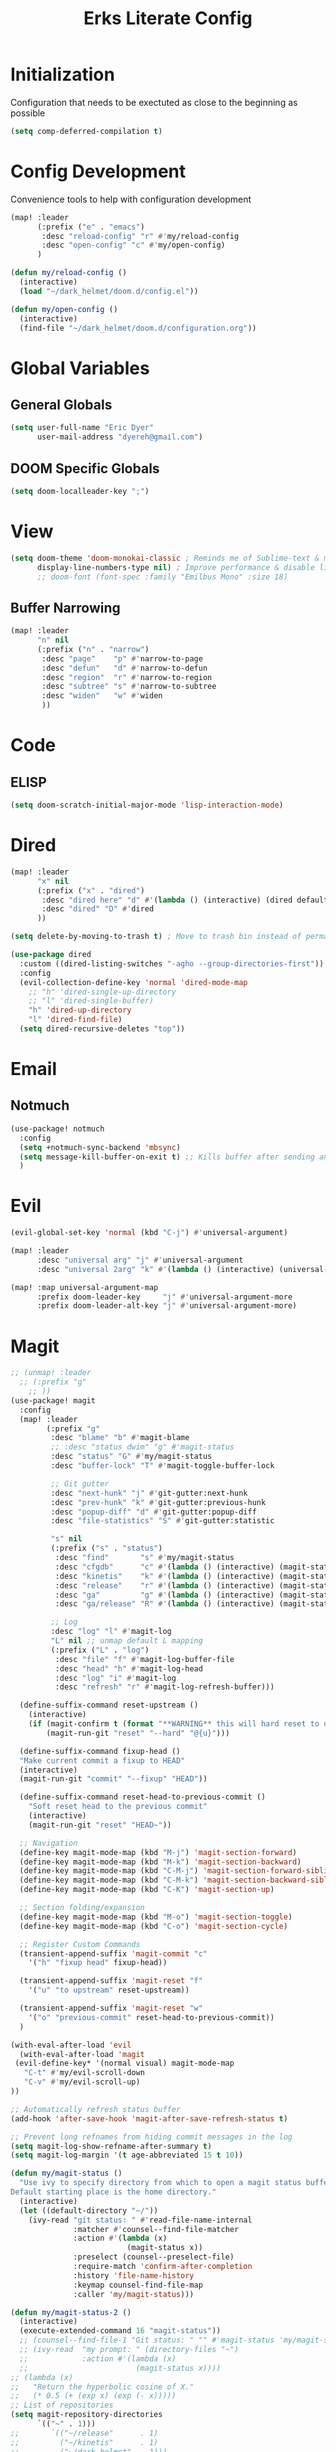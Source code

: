 #+TITLE: Erks Literate Config

# #+SETUPFILE: https://fniessen.github.io/org-html-themes/setup/theme-bigblow.setup

* Initialization
Configuration that needs to be exectuted as close to the beginning as possible

#+BEGIN_SRC emacs-lisp
(setq comp-deferred-compilation t)
#+END_SRC

* Config Development
Convenience tools to help with configuration development

#+BEGIN_SRC emacs-lisp
(map! :leader
      (:prefix ("e" . "emacs")
       :desc "reload-config" "r" #'my/reload-config
       :desc "open-config" "c" #'my/open-config)
      )

(defun my/reload-config ()
  (interactive)
  (load "~/dark_helmet/doom.d/config.el"))

(defun my/open-config ()
  (interactive)
  (find-file "~/dark_helmet/doom.d/configuration.org"))
#+END_SRC

* Global Variables
** General Globals
#+BEGIN_SRC emacs-lisp
(setq user-full-name "Eric Dyer"
      user-mail-address "dyereh@gmail.com")
#+END_SRC

** DOOM Specific Globals
#+BEGIN_SRC emacs-lisp
(setq doom-localleader-key ";")
#+END_SRC

* View
#+BEGIN_SRC emacs-lisp
(setq doom-theme 'doom-monokai-classic ; Reminds me of Sublime-text & makes me feel at home
      display-line-numbers-type nil) ; Improve performance & disable line #'s by default
      ;; doom-font (font-spec :family "Emilbus Mono" :size 18)
#+END_SRC

** Buffer Narrowing
#+BEGIN_SRC emacs-lisp
(map! :leader
      "n" nil
      (:prefix ("n" . "narrow")
       :desc "page"    "p" #'narrow-to-page
       :desc "defun"   "d" #'narrow-to-defun
       :desc "region"  "r" #'narrow-to-region
       :desc "subtree" "s" #'narrow-to-subtree
       :desc "widen"   "w" #'widen
       ))
#+END_SRC


* Code
** ELISP
#+BEGIN_SRC emacs-lisp
(setq doom-scratch-initial-major-mode 'lisp-interaction-mode)
#+END_SRC

* Dired
#+BEGIN_SRC emacs-lisp
(map! :leader
      "x" nil
      (:prefix ("x" . "dired")
       :desc "dired here" "d" #'(lambda () (interactive) (dired default-directory))
       :desc "dired" "D" #'dired
      ))

(setq delete-by-moving-to-trash t) ; Move to trash bin instead of permanently deleting it

(use-package dired
  :custom ((dired-listing-switches "-agho --group-directories-first"))
  :config
  (evil-collection-define-key 'normal 'dired-mode-map
    ;; "h" 'dired-single-up-directory
    ;; "l" 'dired-single-buffer)
    "h" 'dired-up-directory
    "l" 'dired-find-file)
  (setq dired-recursive-deletes "top"))
#+END_SRC

* Email
** Notmuch
#+BEGIN_SRC emacs-lisp
(use-package! notmuch
  :config
  (setq +notmuch-sync-backend 'mbsync)
  (setq message-kill-buffer-on-exit t) ;; Kills buffer after sending an email (otherwise sent message buffers would accumulate)
  )
#+END_SRC

* Evil
#+BEGIN_SRC emacs-lisp
(evil-global-set-key 'normal (kbd "C-j") #'universal-argument)

(map! :leader
      :desc "universal arg" "j" #'universal-argument
      :desc "universal 2arg" "k" #'(lambda () (interactive) (universal-argument) (universal-argument-more)))

(map! :map universal-argument-map
      :prefix doom-leader-key     "j" #'universal-argument-more
      :prefix doom-leader-alt-key "j" #'universal-argument-more)
#+END_SRC

* Magit
#+BEGIN_SRC emacs-lisp
;; (unmap! :leader
  ;; (:prefix "g"
    ;; ))
(use-package! magit
  :config
  (map! :leader
        (:prefix "g"
         :desc "blame" "b" #'magit-blame
         ;; :desc "status dwim" "g" #'magit-status
         :desc "status" "G" #'my/magit-status
         :desc "buffer-lock" "T" #'magit-toggle-buffer-lock

         ;; Git gutter
         :desc "next-hunk" "j" #'git-gutter:next-hunk
         :desc "prev-hunk" "k" #'git-gutter:previous-hunk
         :desc "popup-diff" "d" #'git-gutter:popup-diff
         :desc "file-statistics" "S" #'git-gutter:statistic

         "s" nil
         (:prefix ("s" . "status")
          :desc "find"       "s" #'my/magit-status
          :desc "cfgdb"      "c" #'(lambda () (interactive) (magit-status "~/cfgdb"))
          :desc "kinetis"    "k" #'(lambda () (interactive) (magit-status "~/kinetis"))
          :desc "release"    "r" #'(lambda () (interactive) (magit-status "~/release"))
          :desc "ga"         "g" #'(lambda () (interactive) (magit-status "~/general-atomics"))
          :desc "ga/release" "R" #'(lambda () (interactive) (magit-status "~/general-atomics/release")))

         ;; Log
         :desc "log" "l" #'magit-log
         "L" nil ;; unmap default L mapping
         (:prefix ("L" . "log")
          :desc "file" "f" #'magit-log-buffer-file
          :desc "head" "h" #'magit-log-head
          :desc "log" "i" #'magit-log
          :desc "refresh" "r" #'magit-log-refresh-buffer)))

  (define-suffix-command reset-upstream ()
    (interactive)
    (if (magit-confirm t (format "**WARNING** this will hard reset to upstream branch. Continue?"))
        (magit-run-git "reset" "--hard" "@{u}")))

  (define-suffix-command fixup-head ()
  "Make current commit a fixup to HEAD"
  (interactive)
  (magit-run-git "commit" "--fixup" "HEAD"))

  (define-suffix-command reset-head-to-previous-commit ()
    "Soft reset head to the previous commit"
    (interactive)
    (magit-run-git "reset" "HEAD~"))

  ;; Navigation
  (define-key magit-mode-map (kbd "M-j") 'magit-section-forward)
  (define-key magit-mode-map (kbd "M-k") 'magit-section-backward)
  (define-key magit-mode-map (kbd "C-M-j") 'magit-section-forward-sibling)
  (define-key magit-mode-map (kbd "C-M-k") 'magit-section-backward-sibling)
  (define-key magit-mode-map (kbd "C-K") 'magit-section-up)

  ;; Section folding/expansion
  (define-key magit-mode-map (kbd "M-o") 'magit-section-toggle)
  (define-key magit-mode-map (kbd "C-o") 'magit-section-cycle)

  ;; Register Custom Commands
  (transient-append-suffix 'magit-commit "c"
    '("h" "fixup head" fixup-head))

  (transient-append-suffix 'magit-reset "f"
    '("u" "to upstream" reset-upstream))

  (transient-append-suffix 'magit-reset "w"
    '("o" "previous-commit" reset-head-to-previous-commit))
  )

(with-eval-after-load 'evil
  (with-eval-after-load 'magit
 (evil-define-key* '(normal visual) magit-mode-map
   "C-t" #'my/evil-scroll-down
   "C-v" #'my/evil-scroll-up)
))

;; Automatically refresh status buffer
(add-hook 'after-save-hook 'magit-after-save-refresh-status t)

;; Prevent long refnames from hiding commit messages in the log
(setq magit-log-show-refname-after-summary t)
(setq magit-log-margin '(t age-abbreviated 15 t 10))

(defun my/magit-status ()
  "Use ivy to specify directory from which to open a magit status buffer.
Default starting place is the home directory."
  (interactive)
  (let ((default-directory "~/"))
    (ivy-read "git status: " #'read-file-name-internal
              :matcher #'counsel--find-file-matcher
              :action #'(lambda (x)
                          (magit-status x))
              :preselect (counsel--preselect-file)
              :require-match 'confirm-after-completion
              :history 'file-name-history
              :keymap counsel-find-file-map
              :caller 'my/magit-status)))

(defun my/magit-status-2 ()
  (interactive)
  (execute-extended-command 16 "magit-status"))
  ;; (counsel--find-file-1 "Git status: " "" #'magit-status 'my/magit-status)
  ;; (ivy-read  "my prompt: " (directory-files "~")
  ;;            :action #'(lambda (x)
  ;;                        (magit-status x))))
;; (lambda (x)
;;   "Return the hyperbolic cosine of X."
;;   (* 0.5 (+ (exp x) (exp (- x)))))
;; List of repositories
(setq magit-repository-directories
      `(("~" . 1)))
;;       `(("~/release"      . 1)
;;         ("~/kinetis"      . 1)
;;         ("~/dark_helmet"  . 1)))
        ;; ("~/dark_helment" . DEPTH3)))

;; (setq magit-repolist-columns
;;       '(("Name"    25 magit-repolist-column-ident                  ())
;;         ("Version" 25 magit-repolist-column-version                ())
;;         ("D"        1 magit-repolist-column-dirty                  ())
;;         ("L<U"      3 magit-repolist-column-unpulled-from-upstream ((:right-align t)))
;;         ("L>U"      3 magit-repolist-column-unpushed-to-upstream   ((:right-align t)))
;;         ("Path"    99 magit-repolist-column-path                   ())))

;; ;; Consistent Navigation
;; ;; (define-key magit-mode-map [remap evil-scroll-down] 'my/evil-scroll-down)
;; ;; (define-key magit-mode-map [remap evil-scroll-up]   'my/evil-scroll-up)
#+END_SRC

** TODO
- [ ] SPC g g fails when run in ~/projects.. gotta find out why
- Use 'q' instead of 'ESC' to go back on/delete magit buffers?
* Misc
** Open current buffer path in file explorer
#+BEGIN_SRC emacs-lisp
(defun my/open-buffer-path-in-explorer ()
  "Run explorer on the directory of the current buffer."
  (interactive)
  (shell-command (concat
                  "xdg-open "
                  default-directory)))

(map! :leader
      (:prefix "w"
       :desc "open in explorer" "x"  #'my/open-buffer-path-in-explorer))
#+END_SRC
* Mail
#+BEGIN_SRC emacs-lisp
(require 'notmuch)
#+END_SRC
* Navigation
#+BEGIN_SRC emacs-lisp
(use-package! ivy
 :config
 (map! :leader
     "A" #'ivy-switch-buffer))
#+END_SRC

* Org
** General
#+BEGIN_SRC emacs-lisp
(add-hook! 'evil-org-mode-hook 'my/evil-org-mode-keybinds)

(defun my/evil-org-mode-keybinds ()
  (evil-define-key 'motion evil-org-mode-map
    (kbd "^") 'evil-org-beginning-of-line)
  (setq ispell-local-dictionary "en_US")
  (message "new evil org keybinds"))

(use-package! org
  :config

  (map! :leader
        "a" nil
        (:prefix ("a" . "switch buffer")
         :desc "org" "o" #'org-switchb))

 (evil-define-key* '(normal visual insert) org-mode-map
   (kbd "C-j") #'org-forward-element
   (kbd "C-k") #'org-backward-element)

  (map! :localleader
        :map org-mode-map

        ;;Motion
        ;; "j" #'org-next-visible-heading
        "j" #'org-down-element
        "k" #'org-previous-visible-heading
        "u" #'outline-up-heading

        ";" #'org-edit-special
        
        ;;Narrowing
        "n" nil ;; unmap default o mapping
        (:prefix ("n" . "narrow")
         :desc "subtree" "s" #'org-narrow-to-subtree
         :desc "block" "b" #'org-narrow-to-block
         :desc "widen"   "w" #'widen)

        ;; Sparse tree
        "s" :nil
        (:prefix ("s" . "sparse tree")
         :desc "regex" "r" #'org-regex
         :desc "todo" "t" #'org-tags-sparse-tree)
        "/" #'org-sparse-tree

        ;; Format
        "f" :nil
        (:prefix ("f" . "format")
         :desc "bullet" "b" #'org-cycle-list-bullet
         :desc "table"  "t" #'org-table-create-or-convert-from-region)

        ;; Linking
        "l" :nil
        (:prefix ("l" . "link")
         :desc "insert" "i" #'org-insert-link
         :desc "store" "s" #'org-store-link)

        "i" :nil
        (:prefix ("i" . "insert")
         :desc "link" "l" #'org-insert-link
         :desc "item" "i" #'org-insert-item
         :desc "todo heading" "t" #'org-insert-todo-heading
         :desc "insert-heading" "h" #'org-insert-heading
         :desc "insert-heading-respect-content" "H" #'org-insert-heading-respect-content)

        "t" :nil
        (:prefix ("t" . "toggle")
         :desc "heading" "h" #'org-toggle-heading
         :desc "item" "i" #'org-toggle-item)


        "m" :nil
        (:prefix ("r" . "refile")
         :desc "refile" "r" #'org-refile)
        ;; insert
        "o" #'org-open-at-point
        )

  ;; Open org-edit-special in current window
  (setq org-src-window-setup 'current-window)
  )

      ;; (:prefix ("d". "testing")
        ;; "t" #'org-toggle-checkbox))

(map! :leader
      "o" nil ;; unmap default o mapping
      (:prefix ("o" . "org")
       :desc "org-store-link" "l"  #'org-store-link
       :desc "org-agenda"     "a"  #'org-agenda
       :desc "org-capture"    "c"  #'org-capture))

;; (add-hook! 'org-mode-hook
;; (set-face-attribute 'org-block-begin-line nil :height 0.7 :slant 'normal)
;; (set-face-attribute 'org-block-end-line nil :height 0.7 :slant 'normal))
#+END_SRC

#+RESULTS:
: org-capture

** Code
#+BEGIN_SRC emacs-lisp
(use-package! org
  :config
  (require 'color)
  (custom-set-faces! `(org-block :background
                                 ,(color-darken-name
                                   (face-attribute 'default :background) 2))))
;;   (custom-set-faces! `(org-block :background ,(doom-darken 'bg 0.4))))
;;https://github.com/hlissner/emacs-doom-themes/blob/master/themes/doom-one-theme.el#L36
;; (custom-set-faces! '(org-block :background "#FF0000"))
#+END_SRC

** Org-Agenda
#+BEGIN_SRC emacs-lisp
(use-package! org
  :config

  (map! :localleader
        ;; :map org-mode-map

        ;; ;;Motion
        ;; "j" #'org-next-visible-heading
        ;; "k" #'org-previous-visible-heading
        ;; "J" #'org-forward-heading-same-level
  ))
#+END_SRC

** Org-Jira
#+BEGIN_SRC emacs-lisp
(use-package! org-jira
  :init
  (if (file-directory-p "~/.org-jira") () (make-directory "~/.org-jira"))

  :config
  (setq jiralib-url "http://cesium:8080/jira"))
#+END_SRC

** Exporting Org Files
#+BEGIN_SRC emacs-lisp
(use-package! org
  :init
  (setq org-export-creator-string "Eric Dyer"
        org-odt-preferred-output-format "docx"
        org-export-default-language "en"
        org-export-preserve-breaks t
        org-export-headline-levels 3
        org-export-with-toc 3
        )
  )
#+END_SRC

* PDF Tools
** Keymap
#+BEGIN_SRC emacs-lisp
;; (with-eval-after-load 'pdf-tools
;; (define-key pdf-view-mode-map (kbd "C-c C-h") 'outline-hide-other)
;; ;; (define-key pdf-view-mode-map (kbd "C-c C-a") 'outline-toggle-children)
;;   ;; (define-key pdf-view-mode-map (kbd "M-h") 'pdf-outline)
;;   ;; (define-key pdf-outline-minor-mode-map (kbd "i") 'pdf-outline)

;;   ;; (define-key pdf-outline-buffer-mode-map (kbd "M-h") 'outline-toggle-children)
;;   ;; (define-key outline-mode-map (kbd "a") 'outline-show-all)
;;   ;; (message "nice")
;;   ;; (define-key pdf-outline-buffer-mode-map (kbd "M-o") 'outline-toggle-children)
;; )

;; (use-package! pdf-tools
;;   :config
;;   (evil-define-key 'normal pdf-view-mode-map (kbd ":") 'pdf-view-goto-page)
;;   (map! :localleader
;;         :map pdf-view-mode-map
;;           "f" #'pdf-occur
;;           ;; History
;;           "c" #'pdf-history-clear
;;           "j" #'pdf-history-backward
;;           "k" #'pdf-history-forward

;;           "o" #'pdf-outline))
#+END_SRC
** Continuous Scrolling
Not going to use for now.. pretty buggy
#+BEGIN_SRC emacs-lisp
;; (setq pdf-view-display-size 'fit-width)
;; (with-eval-after-load 'pdf-view
;;   (require 'pdf-continuous-scroll-mode))
;; (add-hook 'pdf-view-mode-hook 'pdf-continuous-scroll-mode)
#+END_SRC
* Yas-Snippet
#+BEGIN_SRC emacs-lisp
;; Add directory of personal snippets to path
(use-package! yasnippet
  :config
  ;; (setq yas-snippet-dirs '("~/dark_helmet/snippets"))
  (setq yas-snippet-dirs (append yas-snippet-dirs
                                 '("~/dark_helmet/snippets")))
  ;; (yas-reload-all)
  (map! :map evil-motion-state-map )
  (map! :map yas-minor-mode-map
        "C-y" #'yas-expand)
        ;; "C-y" #'company-yasnippet)

  (dolist (map '(evil-motion-state-map
                 evil-insert-state-map
                 evil-emacs-state-map))
    (define-key (eval map) "\C-y" nil))
  (setq yas-fallback-behavior '(apply tab-jump-out 1))
  )

  ;; (defun check-expansion ()
  ;;   (save-excursion
  ;;     (if (looking-at "\\_>") t
  ;;       (backward-char 1)
  ;;       (if (looking-at "\\.") t
  ;;         (backward-char 1)
  ;;         (if (looking-at "->") t nil)))))

  ;; (defun do-yas-expand ()
  ;;   (let ((yas/fallback-behavior 'return-nil))
  ;;     (yas/expand)))

  ;; (defun tab-indent-or-complete ()
  ;;   (interactive)
  ;;   (if (minibufferp)
  ;;       (minibuffer-complete)
  ;;     (if (or (not yas/minor-mode)
  ;;             (null (do-yas-expand)))
  ;;         (if (check-expansion)
  ;;             (company-complete-common)
  ;;           (indent-for-tab-command)))))

  ;; (global-set-key [tab] 'tab-indent-or-complete)

;; (defvar company-mode/enable-yas t
;;   "Enable yasnippet for all backends.")

;; (defun company-mode/backend-with-yas (backend)
;;   (if (and (listp backend) (member 'company-yasnippet backend))
;;       backend
;;     (append (if (consp backend) backend (list backend))
;;             '(:with company-yasnippet))))
;; (setq company-backends (mapcar #'company-mode/backend-with-yas company-backends))

  ;; (map! :localleader
  ;;       :map org-mode-map

  ;;       (:prefix ("s" . "snippet")
  ;;        :desc "subtree" "s" #'org-narrow-to-subtree
  ;;        :desc "widen"   "w" #'widen))
#+END_SRC
* Vterm
#+BEGIN_SRC emacs-lisp
;; (use-package! vterm
;;   :init
;;   ;; Add current path to Vterm modeline
;;   (require 'doom-modeline-core)
;;   (require 'doom-modeline-segments)
;;   (doom-modeline-def-modeline 'my-vterm-mode-line
;;     '(bar workspace-name window-number modals matches buffer-default-directory buffer-info remote-host buffer-position word-count parrot selection-info)
;;     '(objed-state misc-info persp-name battery grip irc mu4e gnus github debug lsp minor-modes input-method indent-info buffer-encoding major-mode process vcs checker))
;;   (add-hook! 'vterm-mode-hook (doom-modeline-set-modeline 'my-vterm-mode-line))

;;   (evil-define-key '(normal insert) vterm-mode-map
;;     (kbd "M-k") 'vterm-send-up
;;     (kbd "M-j") 'vterm-send-down)
;; )

;; (defun show-current-working-dir-in-mode-line ()
;;   "Shows current working directory in the modeline."
;;   (interactive)
;;   (setq mode-line-format '("" default-directory))
;;   )

;; (defun open-named-terminal (termName2)
;;   (vterm)
;;   (rename-buffer termName2 t)
;;   (evil-normal-state))

;; (defun find-named-terminal (termName)
;;   (catch 'exit-find-named-terminal
;;     (if
;;         (string-match-p termName (buffer-name (current-buffer)))
;;         (bury-buffer (buffer-name (current-buffer))))

;;     (dolist (b (buffer-list))
;;       (if (string-match-p termName (buffer-name b))
;;           (progn
;;            (switch-to-buffer b)
;;            (throw 'exit-find-named-terminal nil))))

;;     (open-named-terminal termName))
;;   )

;; (defun find-std-terminal ()
;;   (interactive)
;;   (find-named-terminal "std-term"))

;; (defun open-std-terminal ()
;;   (interactive)
;;   (open-named-terminal "std-term"))

;; (defun find-maint-terminal ()
;;   (interactive)
;;   (find-named-terminal "maint-term"))

;; (defun open-maint-terminal ()
;;   (interactive)
;;   (open-named-terminal "maint-term"))

;; (map! :leader
;;       (:prefix "w"
;;         :desc "Open maint term"  "M"  #'open-maint-terminal
;;         :desc "Go to maint term" "m"  #'find-maint-terminal
;;         :desc "Open std term"    "T"  #'open-std-terminal
;;         :desc "Go to std term"   "t"  #'find-std-terminal))
#+END_SRC
* Unused
#+BEGIN_SRC emacs-lisp
;; Add directory & descendant directories to load path
;; (let ((default-directory "~/dark_helmet/privatePlugins"))
;; (normal-top-level-add-subdirs-to-load-path))

;; (use-package xwwp-full
;;   :load-path "~/.emacs.d/xwwp"
;;   :custom
;;   (xwwp-follow-link-completion-system 'helm)
;;   :bind (:map xwidget-webkit-mode-map
;;               ("v" . xwwp-follow-link)
;;               ("t" . xwwp-ace-toggle)))
#+END_SRC
* null a
#+BEGIN_SRC emacs-lisp
(map! :leader
      "a" nil)
#+END_SRC
* To organize
#+BEGIN_SRC emacs-lisp
(defun what-face (pos)
  (interactive "d")
  (let ((face (or (get-char-property (pos) 'read-face-name)
                  (get-char-property (pos) 'face))))
    (if face (message "Face: %s" face) (message "No face at %d" pos))))

;; (add-hook! 'org-capture-mode-hook)
;; ;; ORG Capture
;;   (add-to-list 'org-capture-templates
;;         ;; '(("t" "Todo" entry (file+headline (concat org-directory "inbox.org") "Tasks")
;;           ;; "* TODO %?\n  %U\n  %i\n  %a")
;;         '("c" "Code Snippet" entry
;;          ;; (file (concat org-directory "/snippets.org"))
;;          (file "~/org/snippets.org")
;;          ;; Prompt for tag and language
;;          "* %A \n#+BEGIN_SRC c\n%i#+END_SRC"))
;;          ("m" "Media" entry
;;           (file+datetree (concat org-directory "media.org"))
;;           "* %?\nURL: \nEntered on %U\n")))

(defun org-hide-src-block-delimiters()
  (interactive)
  (save-excursion (goto-char (point-max))
      (while (re-search-backward "#\\+BEGIN_SRC\\|#\\+END_SRC" nil t)
         (let ((ov (make-overlay (line-beginning-position)
             (1+ (line-end-position)))))
         (overlay-put ov 'invisible t)))))


;; TEXT MANIPULATION
(use-package! expand-region
  :init )
(with-eval-after-load 'expand-region
  (evil-global-set-key 'normal (kbd "J") #'er/contract-region)
  (evil-global-set-key 'visual (kbd "J") #'er/contract-region)
  (evil-global-set-key 'normal (kbd "K") #'er/expand-region)
  (evil-global-set-key 'visual (kbd "K") #'er/expand-region))

(use-package! company
  :config
  (setq company-idle-delay 0.01
        company-minimum-prefix-length 1))

(add-hook! 'c-mode-hook
  (setq which-function-mode t))
  ;; (setq which-func-mode t))

  ;; (setq frame-title-format '(:eval (if (buffer-file-name) (abbreviate-file-name (buffer-file-name)) "%b")))
  ;; (setq frame-title-format "NEATO")
  ;; (setq frame-title-format '("" "%b @ Emacs " emacs-version))
  ;; (doom-modeline-set-modeline 'my-vterm-mode-line)
  ;; (setq mode-line-format '("" "%b @ Emacs " default-directory))
  ;; (doom-modeline-set-project-modeline) ;; Display current working directory on modeline
  ;; (message "vterm-new-keybindings"))



;; (use-package nov)
;; (add-to-list 'auto-mode-alist '("\\.epub\\'" . nov-mode))

(map! :leader
  ;; (:prefix "w"
    ;; :desc "Open vterm" "t"    #'vterm)
  (:prefix "f"
    ;; :desc "find-file-in-known-projects" "f" #'projectile-find-file-in-known-projects
    :desc "counsel-find-file" "d" #'counsel-find-file)
   :desc "switch-to-buffer" "a" #'switch-to-buffer)

;; ATOMIC-CHROME
;; (use-package atomic-chrome)
;; (atomic-chrome-start-server)
;; (setq atomic-chrome-buffer-open-style 'window)

;; NAVIGATION

;; Evil Snipe
(require 'evil-snipe)
(evil-snipe-mode)
(evil-snipe-override-mode 1)
(setq evil-snipe-scope 'whole-visible)

(map! :leader
      (:desc "next buffer" "D" #'switch-to-next-buffer
        :desc "prev buffer" "d" #'switch-to-prev-buffer
        )
      (:prefix "s"
        :desc "swiper-isearch-thing-at-point" "t" #'swiper-isearch-thing-at-point)
        ;; :desc "helm-projectile-rg" "p" #'helm-projectile-rg)
      (:desc "repeat last command" "." #'repeat))

;; I like the scroll to be a bit more granular
(setq-default evil-scroll-count 10)
;;(add-hook 'evil-local-mode-hook (setq evil-scroll-count 5) (message "noice %d" evil-scroll-count))
;; (add-hook 'evil-local-mode-hook (message "noice"))
;; (defun my/evil-scroll-down ()
;;   (interactive)
;;   (evil-scroll-down 10))

;; (defun my/evil-scroll-up ()
;;   (interactive)
;;   (evil-scroll-up 10))

(define-key evil-normal-state-map (kbd "M-d") #'my/evil-scroll-down)
(define-key evil-normal-state-map (kbd "M-u") #'my/evil-scroll-up)

;; LATEX
(setq +latex-viewrs '(pdf-tools))

(defun latex-compile ()
    (interactive)
    (save-buffer)
    (TeX-command "LaTeX" 'TeX-master-file))

(eval-after-load 'latex
  '(define-key TeX-mode-map (kbd "C-c C-g") 'latex-compile))

(with-eval-after-load 'evil-motion-state-map
  (define-key evil-motion-state-map (kbd "C-o") nil))

;; Modes

(map! :leader
      (:prefix ("F" . "format")
        :desc "auto-fill-mode" "a" #'auto-fill-mode
        :desc "fill-region" "r" #'fill-region))

;; ;;########
;; ;; View ##
;; ;;########
;;;;;;;;;;;;;;;;;;;;;;;;;;;;;;;;;;;;;;;;;;;;;;;;;;;
;; (use-package symbol-overlay)
;; (with-eval-after-load 'symbol-overlay
;; (setf (cdr symbol-overlay-map) nil) ;; Remove default symbol-overlay-map (we don't want most of these bindings to clobber our evil bindings)
;; (define-key symbol-overlay-map (kbd "n") #'symbol-overlay-jump-next)
;; (define-key symbol-overlay-map (kbd "N") #'symbol-overlay-jump-prev)
;; (map! :leader
;;       (:prefix ("m" . "mark")
;;         :desc "mark symbol" "m" #'symbol-overlay-put
;;         :desc "mark single symbol" "M" #'symbol-overlay-put-one
;;         :desc "query-replace" "r" #'symbol-overlay-query-replace
;;         :desc "remove-all" "R" #'symbol-overlay-remove-all))
;; )
;; Fun useless plugins

;; Weather Forcast
;;
;;;; weather from wttr.in
;; (use-package wttrin
  ;; :ensure t
  ;; :commands (wttrin)
  ;; :init
  ;; (setq wttrin-default-cities '("Hamilton"))
  ;; (setq wttrin-default-accept-language '("Accept-Language" . "en-US"))
  ;; )

;; (defun bjm/wttrin ()
    ;; "Open `wttrin' without prompting, using first city in `wttrin-default-cities'"
    ;; (interactive)
    ;; (wttrin-query (car wttrin-default-cities))
    ;; )
;; ;; function to open wttrin with first city on list
;; (defun bjm/wttrin ()
;;     "Open `wttrin' without prompting, using first city in `wttrin-default-cities'"
;;     (interactive)
;;     ;; save window arrangement to register
;;     (window-configuration-to-register :pre-wttrin)
;;     (delete-other-windows)
;;     ;; save frame setup
;;     (save-frame-config)
;;     (set-frame-width (selected-frame) 130)
;;     (set-frame-height (selected-frame) 48)
;;     ;; call wttrin
;;     (wttrin-query (car wttrin-default-cities))
;;     )
;; (advice-add 'wttrin :before #'bjm/wttrin-save-frame)


;; (defun bjm/wttrin-restore-frame ()
;;   "Restore frame and window configuration saved prior to launching wttrin."
;;   (interactive)
;;   (jump-to-frame-config-register)
;;   (jump-to-register :pre-wttrin)
  ;; )
;; (advice-add 'wttrin-exit :after #'bjm/wttrin-restore-frame)
#+END_SRC

* Other
#+BEGIN_SRC emacs-lisp


;; Outline Mode
;;
(map! :localleader
      :map outline-mode-map
      "c" #'outline-hide-entry
      "e" #'outline-show-entry
      "d" #'outline-hide-subtree
      "s" #'outline-show-subtree
      "l" #'outline-hide-leaves
      "k" #'outline-show-branches
      "i" #'outline-show-children
      "t" #'outline-hide-body
      "a" #'outline-show-all
      "q" #'outline-hide-sublevels
      "o" #'outline-hide-other)

;; LSP
;; (setq ccls-executable "/snap/bin/ccls")
(setq lsp-clients-clangd-args '("-j=3"
                                "--background-index"
                                "--clang-tidy"
                                "--completion-style=detailed"
                                "--header-insertion=never"))
(after! lsp-clangd (set-lsp-priority! 'clangd 2))
(map!
 ;; :after lsp
 :leader
 :prefix "l"
 :desc "lsp-find-definition" "d" #'lsp-find-definition
 :desc "lsp-format"          "f" #'lsp-format-buffer
 :desc "lsp-find-references" "r" #'lsp-find-references
 :desc "lsp-ui-imenu"        "i" #'lsp-ui-imenu
 :desc "peek definition"     "l" #'lsp-ui-peek-find-definitions
 :desc "peek definition"     "s" #'lsp-ui-peek-find-references
 :desc "lsp-rename"          "n" #'lsp-rename

 ;;navigation
 :desc "next-func" "j" #'my/next-func
 :desc "prev-func" "k" #'my/prev-func

 :desc "find-related-file"   "o" #'ff-find-related-file
 :desc "find-related-file-other-window" "O" #'projectile-find-other-file-other-window)

(setq lsp-ui-peek-enable t)
(setq lsp-ui-peek-always-show t) ;; Show peek view even if only 1 cross reference
(setq lsp-ui-peek-show-directory nil)

(defun my-c-mode-keymap ()
  (map! :localleader
        :map c-mode-base-map

        (:prefix ("c" . "code")
         :desc "clang format diff" "f" #'my/clang-format-diff)))

(add-hook 'c-initialization-hook 'my-c-mode-keymap)

(defun my/clang-format-diff ()
  (interactive)
  (shell-command (concat "cd " (projectile-project-root) " && git diff -U0 --no-color HEAD | clang-format-diff.py -p1 -i -v"))
  (revert-buffer :ignore-auto :noconfirm)
  )
      ;; (:prefix "l")
      ;; 'lsp
  ;; (define-key lsp-mode-map (kbd "SPC")))

;; (defmacro hydra-move-macro ()
  ;; '(("h" evil-window-left "left")
  ;; ("l" evil-window-right "right")))
;;###############
;; PROJECTILE ##
;;###############
(setq projectile-switch-project-action nil)
(map! :leader
      (:prefix "p"
        :desc "find-other-file" "o" #'projectile-find-other-file
        :desc "find-other-file-other-window" "O" #'projectile-find-other-file-other-window
      ))
;; Window Navigation (faster using hydras)
;; (defhydra hydra-move (:body-pre (evil-window-left 1))
(defhydra hydra-move ()
  "Move"
  ("l" evil-window-right "right")
  ("h" evil-window-left  "left")
  ("k" evil-window-up    "up")
  ("j" evil-window-down  "down"))

(defun movement (dir)
  "Call the original movement direction then enter hydra-move"
  (cond ((string= dir "h") (evil-window-left 1))
        ((string= dir "l") (evil-window-right 1))
        ((string= dir "k") (evil-window-up 1))
        ((string= dir "j") (evil-window-down 1)))
  (hydra-move/body))

(defun my/next-func ()
  (interactive)
  (c-beginning-of-defun -1)
  (reposition-window))


(defun my/prev-func ()
  (interactive)
  (c-beginning-of-defun)
  (reposition-window))

;; (define-key doom-leader-map (kbd "w h") (lambda () (interactive) (movement "h")))
;; (define-key doom-leader-map (kbd "w l") (lambda () (interactive) (movement "l")))
;; (use-package windmove
;;   :ensure nil
;;   :bind
;;   (("C-M-h". windmove-left)
;;    ("C-M-l". windmove-right)
;;    ("C-M-k". windmove-up)
;;    ("C-M-j". windmove-down)))

;;#########################
;; FILE/FOLDER NAVIGATION #
;;#########################
;; Nothing here yet

;;###################
;; Compilation mode #
;;###################
(map! :leader
      (:prefix "c"
        :desc "ivy/compile"  "C"  #'compile
        :desc "my/ivy/compile"  "d"  #'my/ivy/compile
        :desc "recompile"  "c"  #'recompile
        :desc "kill compilation" "k" #'kill-compilation
        :desc "compilation set skip threshold" "t" #'compilation-set-skip-threshold)
      (:prefix "w"
       :desc "compilation" "c" #'(lambda () (interactive) (switch-to-buffer "*compilation*"))))

;; (with-eval-after-load 'compilation
  ;; (setq compilation-auto-jump-to-first-error 1)


(defun switch-to-buffer (termName)
  (catch 'exit-find-named-terminal
    (if
        (string-match-p termName (buffer-name (current-buffer)))
        (bury-buffer (buffer-name (current-buffer))))

    (dolist (b (buffer-list))
      (if (string-match-p termName (buffer-name b))
          (progn
           (switch-to-buffer b)
           (throw 'exit-find-named-terminal nil))))

    (open-named-terminal termName))
  )

(setq compile-commands
      '("cd ~/kinetis && docker exec -u root -it build_container /bin/bash -c \"cd $HOME/kinetis && make -f MakeIBST_kinetis \" && scp 1857-01X.axf edyer@pyrite:/home/bdi3000/edyer"
        "cd ~/kinetis && docker exec -u root -it build_container /bin/bash -c \"cd $HOME/kinetis && make -f MakeIBST_kinetis -B > buildlog.txt\" && cat buildlog.txt && compiledb --parse buildlog.txt && scp 1857-01X.axf edyer@pyrite:/home/bdi3000/edyer"
        "cd ~/kinetis && docker exec -u root -it build_container /bin/bash -c \"cd $HOME/kinetis && make -f Make213371 -B \" && scp 213371-01X.axf edyer@pyrite:/home/bdi3000/edyer"
        "cd ~/kinetis && docker exec -u root -it build_container /bin/bash -c \"cd $HOME/kinetis && make -f Make213371 \" && scp 213371-01X.axf edyer@pyrite:/home/bdi3000/edyer"

        ;; IBST
        "cd ~/kinetis && docker exec -u root -it build_container /bin/bash -c \"cd $HOME/kinetis && make -f Make231857 \" && scp 231857-01X.axf edyer@pyrite:/home/bdi3000/edyer"
        "cd ~/kinetis && docker exec -u root -it build_container /bin/bash -c \"cd $HOME/kinetis && make -f Make231857 -B > buildlog.txt\" && cat buildlog.txt && compiledb --parse buildlog.txt && scp 231857-01X.axf edyer@pyrite:/home/bdi3000/edyer"

        "cd ~/kinetis && make -f MakeIBST_linux"
        "cd ~/kinetis && compiledb -n make -B -f MakeIBST_linux"
        "cd ~/kinetis/projects/UnifiedLensArch && make -f MakeDemo_Linux example=posix"

        ;; TASYS
        "cd ~/tasys && make -f MakeMcuTasys MAKE_SUBMODULE=mx/MakeMcuMx10Zn SW_PN=76981 SW_VER=03 SW_REV=X -j TOOLCHAIN=xilinx"
        "cd ~/tasys && make -f MakeMcuTasys MAKE_SUBMODULE=mx/MakeMcuMx10Zn SW_PN=76981 SW_VER=03 SW_REV=X -j TOOLCHAIN=xilinx -B"

        ;; Mx20Di
        "cd ~/release && compiledb make -f MakePldMx2XZn_Gen2 SW_PN=313365 SW_VER=02 SW_REV=X -j TOOLCHAIN=xilinx"
        "cd ~/release && compiledb make -f MakeGblMx2XZn_Gen2 SW_PN=313367 SW_VER=02 SW_REV=X -j TOOLCHAIN=xilinx"

        ;; Octave
        "cd ~/tasys/TLE_Matlab && octave matlab_srd_implementation.m"
        ;; "cd ~/general_atomics make -f MakeMcuXZnHDi_Gen2 SW_PN=313366 SW_VER=02 SW_REV=X -j TOOLCHAIN=xilinx"
        "cd ~/kinetis/projects/UnifiedLensArch/drivers/motorDrivers && gcc -o motorStub testMotorDriverStub.c motorDriverStub.c && ./motorStub"

        "neato"))
(defun my/ivy/compile ()
  (interactive)
  (ivy-read "compile-command: " compile-commands
            :action (lambda (x)
                      (compile x))))
  ;; (compile "cd ~/kinetis && docker exec -it build_container /bin/bash -c \"cd /root/kinetis && make -f MakeIBST_kinetis \""))

(setq helm-source-bookmarks '(~/kinetis))

#+END_SRC

#+RESULTS:
| ~/kinetis |

* Matrix
#+BEGIN_SRC emacs-lisp
;; Bootstrap Quelpa
(unless (package-installed-p 'quelpa)
  (with-temp-buffer
    (url-insert-file-contents "https://raw.githubusercontent.com/quelpa/quelpa/master/quelpa.el")
    (eval-buffer)
    (quelpa-self-upgrade)))

;; TODO figure out why this makes emacs mad
;; (quelpa
;;  '(quelpa-use-package
;;    :fetcher git
;;    :url "https://github.com/quelpa/quelpa-use-package.git"))
;; (require 'quelpa-use-package)

;; (use-package matrix-client
;;   :quelpa (matrix-client :fetcher github :repo "alphapapa/matrix-client.el"
;;                          :files (:defaults "logo.png" "matrix-client-standalone.el.sh")))
#+END_SRC

* FLX
#+BEGIN_SRC emacs-lisp
;; (require 'flx-ido)
;; (ido-mode 1)
;; (ido-everywhere 1)
;; (flx-ido-mode 1)
;; disable ido faces to see flx highlights.
;; (setq ido-enable-flex-matching t)
;; (setq ido-use-faces nil)
#+END_SRC

* Telega
#+BEGIN_SRC emacs-lisp
(use-package telega
  :load-path  "~/telega.el"
  :commands (telega)
  :defer t)
#+END_SRC

* Better TAB Behavoir
#+BEGIN_SRC emacs-lisp
;; (defun eide-smart-tab-jump-out-or-indent (&optional arg)
;;   "Smart tab behavior. Jump out quote or brackets, or indent."
;;   (interactive "P")
;;   (if (-contains? (list "\"" "'" ")" "}" ";" "|" ">" "]" ) (make-string 1 (char-after)))
;;       (forward-char 1)
;;     (indent-for-tab-command arg)))

;; (global-set-key [remap indent-for-tab-command]
;;                 'eide-smart-tab-jump-out-or-indent)
#+END_SRC

* TODO's
** Keybind to go to org file associate with directory or create one if it doesn't exist
*** yes
** Better way to go up by bullet points
** TODO
- reduce delay for continuous movment holding down arrow keys
- Show all marks in killring buffer
  + Show all jumps in killring buffer
- Get more detailed data (like modeline) form a single keypress
  + Show all the stuff that mdoulein shows you but doesn't need to be in a compressed fashion
- lsp-enable-semantic-highlighting
- Checkout hyperbole
- Make spelling faster
- Dired+ [[https://www.reddit.com/r/emacs/comments/2lzssf/dired_vs_diredx_vs_dired_vs_diredaux/][link]]  [[http://ergoemacs.org/emacs/emacs_diredplus_mode.html][short tutorial]]
- [[https://github.com/orgapp/gatsby-orga][gatsby-orga]]
- be able to insert new heading before or after content of current heading
- Councel autocompletion select should be tab instead of enter
- Press TAB to get out of brackets
- Replace searching with a better fuzzy finder
- Don't have completion on numbers
- Don't go to first commit when opening the magit log
- Look into [[https://github.com/emacs-lsp/lsp-treemacs][lsp treemacs]] & [[https://github.com/emacs-lsp/lsp-ivy][ lsp-ivy]]
- Universal Arguement
